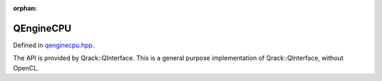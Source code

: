 :orphan:

.. Copyright (c) 2018

QEngineCPU
========================

Defined in `qenginecpu.hpp <https://github.com/vm6502q/qrack/blob/master/include/qengine_cpu.hpp>`_.

The API is provided by Qrack::QInterface. This is a general purpose implementation of Qrack::QInterface, without OpenCL.

